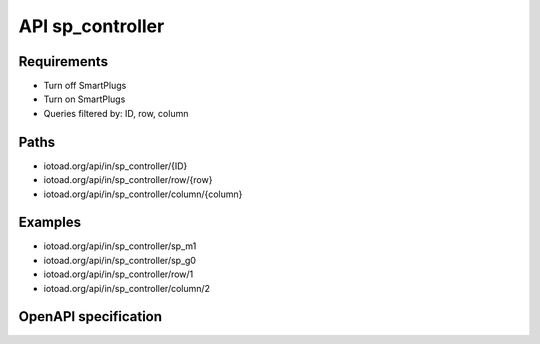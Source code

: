==================
API sp_controller
==================

Requirements
-------------

* Turn off SmartPlugs
* Turn on SmartPlugs
* Queries filtered by: ID, row, column


Paths
------

* iotoad.org/api/in/sp_controller/{ID}
* iotoad.org/api/in/sp_controller/row/{row}
* iotoad.org/api/in/sp_controller/column/{column}


Examples
---------

* iotoad.org/api/in/sp_controller/sp_m1
* iotoad.org/api/in/sp_controller/sp_g0
* iotoad.org/api/in/sp_controller/row/1
* iotoad.org/api/in/sp_controller/column/2


OpenAPI specification
----------------------

.. raw:: html
   :file: _static/html/api-sp_controller.html